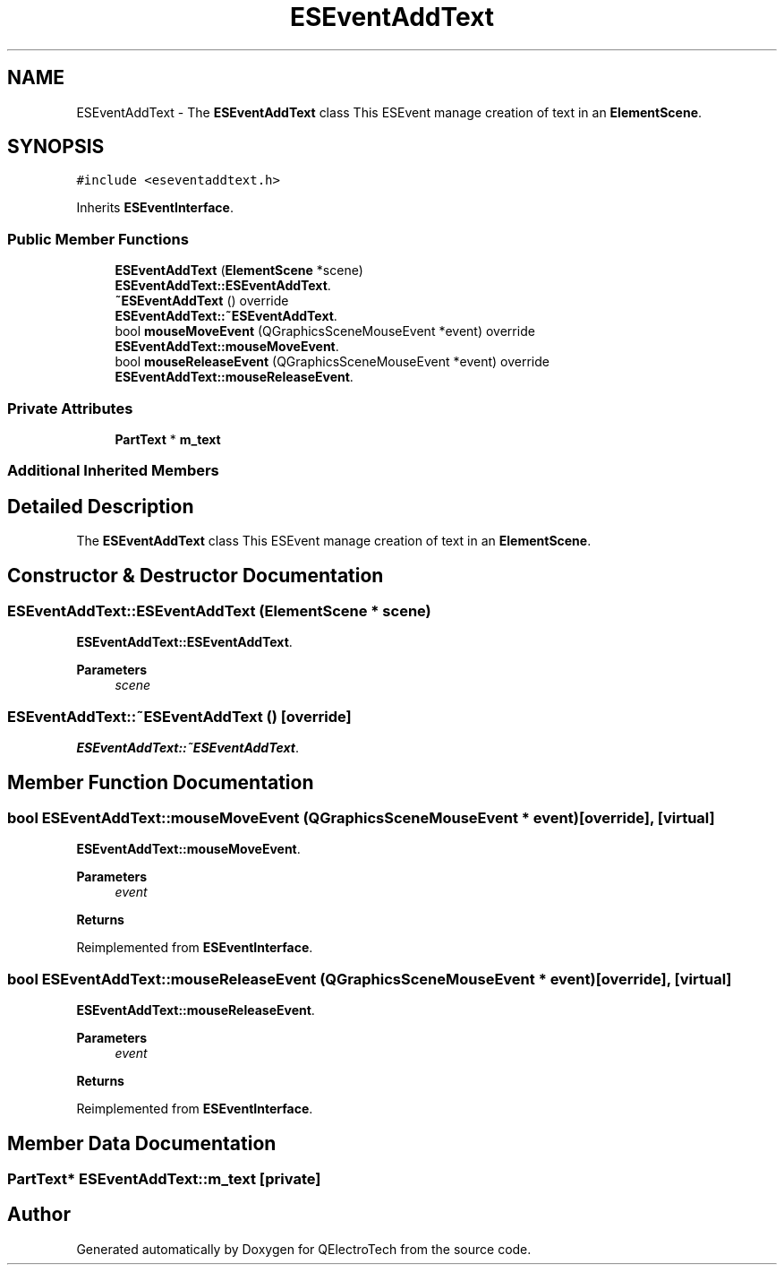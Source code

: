 .TH "ESEventAddText" 3 "Thu Aug 27 2020" "Version 0.8-dev" "QElectroTech" \" -*- nroff -*-
.ad l
.nh
.SH NAME
ESEventAddText \- The \fBESEventAddText\fP class This ESEvent manage creation of text in an \fBElementScene\fP\&.  

.SH SYNOPSIS
.br
.PP
.PP
\fC#include <eseventaddtext\&.h>\fP
.PP
Inherits \fBESEventInterface\fP\&.
.SS "Public Member Functions"

.in +1c
.ti -1c
.RI "\fBESEventAddText\fP (\fBElementScene\fP *scene)"
.br
.RI "\fBESEventAddText::ESEventAddText\fP\&. "
.ti -1c
.RI "\fB~ESEventAddText\fP () override"
.br
.RI "\fBESEventAddText::~ESEventAddText\fP\&. "
.ti -1c
.RI "bool \fBmouseMoveEvent\fP (QGraphicsSceneMouseEvent *event) override"
.br
.RI "\fBESEventAddText::mouseMoveEvent\fP\&. "
.ti -1c
.RI "bool \fBmouseReleaseEvent\fP (QGraphicsSceneMouseEvent *event) override"
.br
.RI "\fBESEventAddText::mouseReleaseEvent\fP\&. "
.in -1c
.SS "Private Attributes"

.in +1c
.ti -1c
.RI "\fBPartText\fP * \fBm_text\fP"
.br
.in -1c
.SS "Additional Inherited Members"
.SH "Detailed Description"
.PP 
The \fBESEventAddText\fP class This ESEvent manage creation of text in an \fBElementScene\fP\&. 
.SH "Constructor & Destructor Documentation"
.PP 
.SS "ESEventAddText::ESEventAddText (\fBElementScene\fP * scene)"

.PP
\fBESEventAddText::ESEventAddText\fP\&. 
.PP
\fBParameters\fP
.RS 4
\fIscene\fP 
.RE
.PP

.SS "ESEventAddText::~ESEventAddText ()\fC [override]\fP"

.PP
\fBESEventAddText::~ESEventAddText\fP\&. 
.SH "Member Function Documentation"
.PP 
.SS "bool ESEventAddText::mouseMoveEvent (QGraphicsSceneMouseEvent * event)\fC [override]\fP, \fC [virtual]\fP"

.PP
\fBESEventAddText::mouseMoveEvent\fP\&. 
.PP
\fBParameters\fP
.RS 4
\fIevent\fP 
.RE
.PP
\fBReturns\fP
.RS 4
.RE
.PP

.PP
Reimplemented from \fBESEventInterface\fP\&.
.SS "bool ESEventAddText::mouseReleaseEvent (QGraphicsSceneMouseEvent * event)\fC [override]\fP, \fC [virtual]\fP"

.PP
\fBESEventAddText::mouseReleaseEvent\fP\&. 
.PP
\fBParameters\fP
.RS 4
\fIevent\fP 
.RE
.PP
\fBReturns\fP
.RS 4
.RE
.PP

.PP
Reimplemented from \fBESEventInterface\fP\&.
.SH "Member Data Documentation"
.PP 
.SS "\fBPartText\fP* ESEventAddText::m_text\fC [private]\fP"


.SH "Author"
.PP 
Generated automatically by Doxygen for QElectroTech from the source code\&.
